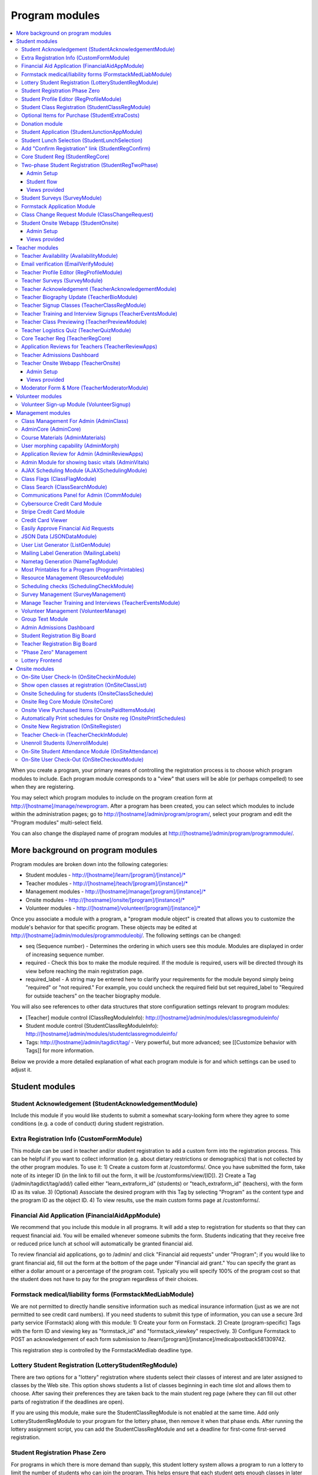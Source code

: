 =================
Program modules
=================

.. contents:: :local:

When you create a program, your primary means of controlling the registration process is to choose which program modules to include.  Each program module corresponds to a "view" that users will be able (or perhaps compelled) to see when they are registering.

You may select which program modules to include on the program creation form at http://[hostname]/manage/newprogram.  After a program has been created, you can select which modules to include within the administration pages; go to http://[hostname]/admin/program/program/, select your program and edit the "Program modules" multi-select field.

You can also change the displayed name of program modules at http://[hostname]/admin/program/programmodule/.

More background on program modules
==================================

Program modules are broken down into the following categories:

* Student modules - http://[hostname]/learn/[program]/[instance]/*
* Teacher modules - http://[hostname]/teach/[program]/[instance]/*
* Management modules - http://[hostname]/manage/[program]/[instance]/*
* Onsite modules - http://[hostname]/onsite/[program]/[instance]/*
* Volunteer modules - http://[hostname]/volunteer/[program]/[instance]/*

Once you associate a module with a program, a "program module object" is created that allows you to customize the module's behavior for that specific program.  These objects may be edited at http://[hostname]/admin/modules/programmoduleobj/. The following settings can be changed:

* seq (Sequence number) - Determines the ordering in which users see this module.  Modules are displayed in order of increasing sequence number.
* required - Check this box to make the module required.  If the module is required, users will be directed through its view before reaching the main registration page.
* required_label - A string may be entered here to clarify your requirements for the module beyond simply being "required" or "not required."  For example, you could uncheck the required field but set required_label to "Required for outside teachers" on the teacher biography module.

You will also see references to other data structures that store configuration settings relevant to program modules:

* [Teacher] module control (ClassRegModuleInfo): http://[hostname]/admin/modules/classregmoduleinfo/
* Student module control (StudentClassRegModuleInfo): http://[hostname]/admin/modules/studentclassregmoduleinfo/
* Tags: http://[hostname]/admin/tagdict/tag/ - Very powerful, but more advanced; see [[Customize behavior with Tags]] for more information.

Below we provide a more detailed explanation of what each program module is for and which settings can be used to adjust it.

Student modules
===============

Student Acknowledgement (StudentAcknowledgementModule)
------------------------------------------------------

Include this module if you would like students to submit a somewhat scary-looking form where they agree to some conditions (e.g. a code of conduct) during student registration.


Extra Registration Info (CustomFormModule)
------------------------------------------

This module can be used in teacher and/or student registration to add a custom form into the registration process.  This can be helpful if you want to collect information (e.g. about dietary restrictions or demographics) that is not collected by the other program modules.  To use it:
1) Create a custom form at /customforms/.  Once you have submitted the form, take note of its integer ID (in the link to fill out the form, it will be /customforms/view/[ID]).
2) Create a Tag (/admin/tagdict/tag/add/) called either "learn_extraform_id" (students) or "teach_extraform_id" (teachers), with the form ID as its value.
3) (Optional) Associate the desired program with this Tag by selecting "Program" as the content type and the program ID as the object ID.
4) To view results, use the main custom forms page at /customforms/.


Financial Aid Application (FinancialAidAppModule)
-------------------------------------------------

We recommend that you include this module in all programs.  It will add a step to registration for students so that they can request financial aid.  You will be emailed whenever someone submits the form.  Students indicating that they receive free or reduced price lunch at school will automatically be granted financial aid.

To review financial aid applications, go to /admin/ and click "Financial aid requests" under
"Program"; if you would like to grant financial aid, fill out the form at the
bottom of the page under "Financial aid grant."  You can specify the grant as either a dollar amount or a percentage of the program cost.  Typically you will specify 100% of the program cost so that the student does not have to pay for the program regardless of their choices.

Formstack medical/liability forms (FormstackMedLiabModule)
----------------------------------------------------------

We are not permitted to directly handle sensitive information such as medical insurance information (just as we are not permitted to see credit card numbers).  If you need students to submit this type of information, you can use a secure 3rd party service (Formstack) along with this module:
1) Create your form on Formstack.
2) Create (program-specific) Tags with the form ID and viewing key as "formstack_id" and "formstack_viewkey" respectively.
3) Configure Formstack to POST an acknowledgement of each form submission to /learn/[program]/[instance]/medicalpostback581309742.

This registration step is controlled by the FormstackMedliab deadline type.

Lottery Student Registration (LotteryStudentRegModule)
------------------------------------------------------

There are two options for a "lottery" registration where students select their classes of interest and are later assigned to classes by the Web site.  This option shows students a list of classes beginning in each time slot and allows them to choose.  After saving their preferences they are taken back to the main student reg page (where they can fill out other parts of registration if the deadlines are open).

If you are using this module, make sure the StudentClassRegModule is not enabled at the same time.  Add only LotteryStudentRegModule to your program for the lottery phase, then remove it when that phase ends.  After running the lottery assignment script, you can add the StudentClassRegModule and set a deadline for first-come first-served registration.

Student Registration Phase Zero
-------------------------------

For programs in which there is more demand than supply, this student lottery
system allows a program to run a lottery to limit the number of students who
can join the program.  This helps ensure that each student gets enough classes
in later phases of registration.

The program size is based on the ``program_size_by_grade`` Tag.  Students
submit non-binding interest (which sends a confirmation email).  The lottery
allows students to combine into groups of up to 4; each student will only be
selected in the lottery if all can be.  (This can very slightly decrease each
student's chance of being selected.)

Also provides various situational templates (e.g. to explain if students didn't
win the lottery).  To enable these, this module should NOT be disabled upon the
conclusion of the student lottery.

Student Profile Editor (RegProfileModule)
-----------------------------------------

This module should be enabled if you would like students to fill out their profile form as part of the program registration process. The profile form includes contact information for the student, parent and emergency contact, as well as student-specific information like "how you heard about Splash?" and "what school do you go to?".

It is required by default when enabled. However, if a student has filled out a profile within the previous 5 days (e.g. for a newly created account), their previous profile will be duplicated and they won't have to fill it out again.

Relevant settings include:

* Tag 'require_school_field':&nbsp;Controls whether the 'School' field is required.
* Tags 'require_guardian_email' and 'allow_guardian_no_email':&nbsp;Controls whether students have to enter their parent's email address.&nbsp; If 'allow_guardian_no_email' is set, then students can check a box saying "My parents don't have email" to make the email field non-required.
* Tag 'request_student_phonenum':&nbsp;Controls whether the student phone number field is required. 
* Tag 'allow_change_grade_level': By default, a student's graduation year is fixed after the first time they fill out their profile; this is intended to prevent students from lying about their age in order to get into certain classes. If this Tag is set, students may change their grade level at any time.
* Tag 'student_grade_options': A JSON-encoded list of grade choices can be used to override the defaults (7 through 12 inclusive).
* Tag 'student_medical_needs': If tag exists, students will see a text box where they can enter 'special medical needs'.
* Tag 'show_studentrep_application': If tag exists, the student-rep application is shown as a part of the student profile. If it exists but is set to "no_expl", don't show the explanation textbox in the form.
* Tag 'show_student_tshirt_size_options': If tag exists, ask students about their choice of T-shirt size as part of the student profile
* Tag 'show_student_vegetarianism_options': If tag exists, ask students about their dietary restrictions as part of the student profile
* Tag 'show_student_graduation_years_not_grades': If tag exists, in the student profile, list graduation years rather than grade numbers
* Tag 'ask_student_about_post_hs_plans': If tag exists, ask in the student profile about a student's post-high-school plans (go to college, go to trade school, get a job, etc)
* Tag 'ask_student_about_transportation_to_program': If tag exists, ask in the student profile about how the student is going to get to the upcoming program

More details on these Tags can be found here at http://wiki.learningu.org/Customize_behavior_with_Tags.

Student Class Registration (StudentClassRegModule)
--------------------------------------------------

This module should be enabled if your program involves students picking and choosing their classes. It is used to display the catalog, schedule, and class selection pages. Settings affecting this module are:

* Student module control field 'Enforce max': Unchecking this box allows students to sign up for full classes.
* Student module control fields 'Class cap multiplier' and 'Class cap offset': Allows you to apply a linear function to the capacities of all classes. For example, to limit classes to half full (perhaps for the first day of registration) you could use a multiplier of 0.5 and an offset of 0; to allow 3 extra students to sign up for each class you could use a multiplier of 1 and an offset of 3.
* Student module control field 'Signup verb': Controls which type of registration students are given when they select a class. The default is "Enrolled," which adds the student to the class roster (i.e. first-come first served). However, you may choose "Applied" to allow teachers to select which students to enroll, or create other registration types for your needs.
* Student module control field 'Use priority': When this box is checked, students will be allowed to choose multiple classes per time slot and their registration types will be annotated in the order they signed up. This is typically used with the 'Priority' registration type to allow students to indicate 1st, 2nd and 3rd choices.
* Student module control field 'Priority limit': If 'Use priority' is checked, this number controls the maximum number of simultaneous classes that students may register for.
* Student module control field 'Register from catalog': If this box is checked, students will see 'Register for section [index]' buttons below the description of each available class in the catalog. If their browser supports Javascript they will be able to register for the classes by clicking those buttons. You will need to add an appropriate fragment to the editable text area on the catalog if you would like students to see their schedule while doing this.
* Student module control field 'Visible enrollments': If unchecked, the publicly available catalog will not show how many students are enrolled in each class section:
* Student module control field 'Visible meeting times': If unchecked, the publicly available catalog will not show the meeting times of each class section.
* Student module control field 'Show emailcodes': If unchecked, the catalog will not show codes such as 'E464:' and 'M21:' before class titles.
* Student module control 'Show unscheduled classes': If unchecked, the publicly available catalog will not show classes that do not have meeting times associated with them.
* Student module control 'Temporarily full text': You may enter text here to customize the label shown on disabled 'Add class' buttons when the class is full.
* Tag 'studentschedule_show_empty_blocks': Controls whether the student schedule includes time slots for which the student has no classes. By default, empty blocks are displayed.


Optional Items for Purchase (StudentExtraCosts)
-----------------------------------------------

This module allows students to select additional items for purchase along with admission to the program.  Typically this module is used to offer students optional meals and T-shirts.  The items can be classified as "buy one", meaning that students can purchase either quantity 0 or 1, or "buy many", meaning that students can purchase any number.

The options on this page are controlled by the line item types associated with the program.
You can create additional line item types for your program (using the Line Item Management Module) 
and set the "Max quantity" field appropriately.  For students to be able to choose how much an item costs,
you can check the "Is custom?" box for an option. You can also add required items, which will prompt and require
students to confirm these extra items (if no options) or select an option (if there are any). You can use this
functionality to force students to select the kind of meal/lunch that they would like (e.g., pizza vs. sandwich).
If a sibling discount is enabled in the program settings, that option will also appear in this module.

Note that numbers of students that have selected particular items/options in this module are reflected on the dashboard.


Donation module
---------------

This program module can be used to solicit donations for Learning Unlimited. If
this module is enabled, students who visit the page can, if they so choose,
select one of a few donation options (and those options are admin
configurable) or set a custom donation amount. Asking for donations from parents and students can be a good way
to help fundraise for LU community events, chapter services, and operational
costs. If you are interested in fundraising this way, get in contact with an LU
volunteer.

There are two configurable options for the module:

- donation_text: Defaults to "Donation to Learning Unlimited". This is the
  description of the line item that will show up on student invoices when they
  pay.

- donation_options: Defaults to the list [10, 20, 50]. These are the donation
  options, in US dollars, that students are able to select between. In
  addition, "I won't be making a donation" is always an option.

To override any of these settings, create a Tag (at /admin/tagdict/tag/) for
the program, with the key donation_settings, and with the value being a JSON
object with the overriden keys/values.

The module also has a donation pitch built into the editable text area on that
page. It can be edited inline by an admin to something more customized.

The module, when enabled, is available at the url
/learn/<program>/<instance>/donation. It will also show up as an item in the
student checklist. When students visit the page, they will see the donation
pitch and the donation options. They may or may not select any of the options;
if they select any of the options, it will be instantly recorded with an AJAX
request to the server. When they are done, they can click a link to return to
the main student registration page.

Student Application (StudentJunctionAppModule)
----------------------------------------------

This is a module to allow students to fill out a global application for the program.  It is typically used in conjuction with the TeacherReviewApps module which allows teachers to specify application questions for each of their questions.

Student Lunch Selection (StudentLunchSelection)
-----------------------------------------------

If you are using lunch constraints, some students may be confused by the requirement that they select a lunch period if they have both "morning" and "afternoon" classes.  To reduce confusion, this module forces students to choose a lunch period for each day before they proceed to the rest of student registration.  If they end up having a schedule that is not subject to the constraints, they will be allowed to manually remove the lunch period then.

Add "Confirm Registration" link (StudentRegConfirm)
---------------------------------------------------

If you pay attention to whether students have a confirmed registration (e.g. for sending emails), consider adding this module.  This module doesn't do anything; all it does is add "Confirm Registration" as a step (shown at the top of the main student registration page) which does not show a check mark until the "Confirm" button has been clicked.  It may help to get more students to click "Confirm" after adding their classes.

Core Student Reg (StudentRegCore)
---------------------------------

This module should be enabled if students will be registering using the Web site. It aggregates information and links to other other student modules that are enabled on the main registration page at http://[hostname]/learn/[program]/[instance]/studentreg. Settings affecting this module are:

* Student module control field "Progress mode": Set to 1 to show registration steps as checkboxes, 2 to show registration steps as a progress bar, or 0 to not show them at all. 
* Student module control field 'Force show required modules': Check the box to show the student all required modules (e.g. profile editor, lunch/sibling information, etc.) before allowing them to proceed to the main registration page. If unchecked, the student can complete registration steps in any order but must finish all required steps before confirming their registration. 
* Student module control fields 'Confirm button text,' 'Cancel button text,' and 'View button text': You may enter text here to customize the labels shown on these buttons at the bottom of the main registration page. 
* Student module control field 'Cancel button dereg': If you check this box, students will be removed from all classes they registered for when they click the 'Cancel registration' button. 
* Student module control field 'Send confirmation': If checked, students will receive email when they click the 'Confirm registration' button. You need to create an email receipt as described here: [[Add a registration receipt]] 
* Tag 'allowed_student_types': Controls which types of user accounts may access student registration. By default, student and administrator accounts have access.

Two-phase Student Registration (StudentRegTwoPhase)
---------------------------------------------------

This is a new mode of student registration which functions much like the lottery (in the back-end) but has a new front-end interface.  In the first step, students are asked to "star" the classes they are interested in, using a searchable interactive catalog.  In the second step, students can select which classes to mark as "priority" and which to mark as "interested" for each time slot.

Admin Setup
~~~~~~~~~~~

To set up Two-Phase Student Reg, the module should be enabled and sequenced after any modules that students should interact with before registering (ex. Medical form or Student Profile). You should not have this module in your program concurrently with LotteryStudentRegModule. The Two-Phase Student Reg module is currently set to be required, but is never marked as "completed" for students. This means that as long as the module is enabled, the Two Phase landing page (Fig. 1) will supercede the normal student reg landing page (the page with the checkboxes indicating steps completed).

.. figure:: images/fig1.png
   :width: 30 %

   Figure 1: Two-Phase Student Reg landing page

Once the Two-Phase Student Reg portion of registration is complete for students, **the Two-Phase Student Reg module should be disabled**. This allows students to now land at the normal checkboxes landing page and make edits to their schedule.

To control the number of priority slots listed in the rank classes interface, set the 'priority_limit' property of the Student Class Reg Module Info associated with the program. This can be edited through the admin panel by visiting /admin/modules/studentclassregmoduleinfo/ and selecting the Student Class Reg Module Info object associated with the program.

*Future work: We'd like to change this to interact better with the checkboxpage, so steps that need to be revisited can be used during the Two-Phase stage of registration, and so that the module doesn't have the be disabled to land at the main student reg page.*


Student flow
~~~~~~~~~~~~

While Two-Phase registration is enabled, students will see the following workflow:
1. Interact with any module enabled before Two-Phase (Medical form, Student Profile, etc.)
2. Land at the Two-Phase landing page (Fig. 1 above), which links directly to steps 1 and 2 of registration.
3. Step 1 of registration: view the catalog, filter by catalog, and star interested classes (Fig. 2).
*Note: Classes starred are saved as "Interested" in the back-end, and DO affect the outcome of the lottery.*

.. figure:: images/fig2.png
   :width: 30 %

   Figure 2: Step 1 of registration -- view catalog and star interested classes

4. Step 2 of registration: rank priorities for each timeslot in the program (Fig. 3). By default, the list of classes for the timeslot shows just the starred classes, but this can be widened to all available classes for the timeslot with a checkbox. The selector shows both starred and unstarred classes to choose from.

.. figure:: images/fig3.png
   :width: 30 %

   Figure 3: Step 2 of registration -- rank classes for each timeslot


Views provided
~~~~~~~~~~~~~~

* [main] /learn/<program>/studentreg2phase -- Main Two-Phase landing page (Fig. 1)
* /learn/<program>/view_classes -- Filterable catalog that is similar to the one shown during step 1 of registration, but that is viewable by anyone. This effectively replaces the old /catalog view.
* /learn/<program>/mark_classes -- Step 1 of registration: starring interested classes (Fig. 2).
* /learn/<program>/rank_classes -- Step 2 of registration: marking priorities for timeslots (Fig. 3).


Student Surveys (SurveyModule)
------------------------------

Include this module if you would like to use online surveys.  This module will cause your student survey to appear at /learn/[program]/[instance]/survey.  It is controlled by the "Survey" student deadline.  Make sure you have created a survey at /manage/[program]/[instance]/surveys. By default, only students that registered for a class ('classreg') are allowed to fill out the survey. This can be modified with the 'survey_student_filter' tag, which is a comma-separated list of groups of students as specified in the prog.students() dictionary (this will be more user-friendly in the future).

Formstack Application Module
----------------------------

This is the module that embeds a Formstack form on a student-facing page for
student applications.  For more information, see
`</docs/admin/student_apps.rst>`_.

Class Change Request Module (ClassChangeRequest)
------------------------------------------------

Student Onsite Webapp (StudentOnsite)
-------------------------------------

This provides a mobile-friendly interface for students to perform common functions that might be desired onsite at a program, such as viewing their schedule, making class changes, getting directions to their classes, and filling out surveys.

Admin Setup
~~~~~~~~~~~

The basic functionality of the student webapp should work as soon as the module is enabled. However, in order for the maps to work properly, you'll need to perform the following additional steps:

1. We use the Google Maps API to display a map with a custom center. You'll need to register a `Google Cloud account <https://console.cloud.google.com/>`_. You'll then need to get an API key for the service. This API key should be set as the value for the 'google_cloud_api_key' tag. Note that this API service requires a payment method, but the good news is that you get a whole bunch of free usage before it charges your card each month.
2. You'll also need to set the 'program_center' tag to the geographic center of your campus or program location, otherwise the map will be centered on Stanford. The tag should be in the format of "{lat: 37.427490, lng: -122.170267}". This can be a program-specific tag (e.g. if you want the map to focus on different parts of campus for different programs) or just a global tag.
3. Lastly, to enable the walking directions to class locations, you need a "Lat/Long" (spelling and capitalization matter) resource to be associated with each classroom (you should do this through the resources management page). The 'attribute_value' of each resource should be set to the lat/long from google maps (of the form 37.4268889, -122.172065).

For class changes on the student webapp, students are allowed by default to enroll in classes that have fewer enrolled students than capacity (including any capacity modifiers specified in the program settings). You can change two tags to potentially allow students to enroll in classes that are not full based on program attendance or class attendance. The tags are as follows:

- 'switch_time_program_attendance': Set this tag to the time at which you'd like to start using program attendance numbers instead of class enrollment numbers. The format is HH:MM where HH is in 24 hour time. After this time, if at least 5 students have been checked into the program, students will be able to class change based on program attendance numbers. If this is not set, program attendance numbers will not be used. 
- 'switch_lag_class_attendance': Set this tag to the amount of minutes into a class at which you'd like to start using class attendance numbers if available (instead of enrollment or program attendance). This many minutes into a class block, if at least 1 student has been marked attending that class, students will be able to class change based on class attendance numbers. If blank, class attendance numbers will not be used.
Note that if both tags are set, the hierarchy is that class attendance will be used if available; program attendance will be used if class attendance is not available; enrollment will be used if program attendance is not available. 

There's one last tag that may be useful, 'student_webapp_isstep', which you can set to "True" if you want to list the webapp as a step in student registration (in the checkboxes). Otherwise it won't be shown and you'll need to direct your students to the URL(s) some other way.

Views provided
~~~~~~~~~~~~~~

* [main] /learn/<program>/studentonsite -- Main student webapp landing page and live student schedule
* /learn/<program>/onsitemap -- Shows Google map of campus. If this page is accessed by clicking on a classroom on the student schedule, this page shows walking directions to that classroom (provided that is set up, see above).
* /learn/<program>/onsitecatalog -- Webapp-specific class catalog. When accessed for a specific timeblock from the student schedule, allows for students to enroll in classes that are not full (see above).
* /learn/<program>/onsitesurvey -- Webapp version of the student survey (see above for more details). Same functionality but with slightly different styling.
* /learn/<program>/onsitedetails -- Shows the details and links (classrooms, times, teachers, documents, website, survey) for a specific section. Only accessible from the student schedule.

Teacher modules
===============

Teacher Availability (AvailabilityModule)
-----------------------------------------

Use this module if you are having classes scheduled into specific timeslots.  Teachers will be shown a list of all of the class time slots, which they should check or uncheck to indicate their availability.

It is important that all teachers and co-teachers have indicated availability for the time slots in which they are teaching.  The scheduling module will not allow you to violate this constraint, and teachers will not be allowed to change their availability once their classes are scheduled.  You can use the "Force Availability" feature of the scheduling module to override the availability if you are sure this will not cause any problems.  Or, use the "Manage Class" page to schedule the class.

Email verification (EmailVerifyModule)
---------------------------------------

This module is deprecated and will be removed in a future version of the site.

Teacher Profile Editor (RegProfileModule)
-----------------------------------------

This module will prompt teachers to fill out their profile information before proceeding to create classes.  In addition to their contact information, they will be asked a few questions such as their affiliation (e.g. your university, or something else) and graduation year.  If you would like to ask additional questions, please use the CustomFormModule.

If you would like to remove a question, you can do so using the following tag:

* teacherreg_hide_fields - A comma seperated list of what fields (i.e. purchase_requests) you want to hide from teachers during teacher registration.

The questions shown on the teacher profile are configurable via the following tags:

* teacherreg_label_purchase_requests - If tag exists, overwrites the label 'Planned Purchases' in teacher registration.
* teacherreg_help_text_purchase_requests - If tag exists, overwrites text under 'Planned Purchases' in teacher registration.
* teacherreg_label_message_for_directors - If tag exists, overwrites the label 'Message for Directors' in teacher registration.
* teacherreg_help_text_message_for_directors - If tag exists, overwrites text under 'Message for Directors' in teacher registration.

* teacherinfo_shirt_options - If it is set to 'False', teachers won't be able to specify shirt size/type on their profile.  The default behavior is to show the shirt fields on the profile form.
* teacherinfo_shirt_type_selection - If it is set to 'False', teachers won't be able to specify whether they want straight (vertical) cut or fitted cut T-shirts.  The default behavior is to provide this choice on the profile form.

Teacher Surveys (SurveyModule)
------------------------------

This module will cause your teacher survey to appear at /learn/[program]/[instance]/survey.  It is controlled by the "Survey" teacher deadline.  Make sure you have created a survey at /manage/[program]/[instance]/surveys. By default, only teachers that submitted a class ('class_submitted') are allowed to fill out the survey. This can be modified with the 'survey_teacher_filter' tag, which is a comma-separated list of groups of students as specified in the prog.students() dictionary (this will be more user-friendly in the future)

Teacher Acknowledgement (TeacherAcknowledgementModule)
------------------------------------------------------

Include this module if you would like teachers to submit a somewhat scary-looking form where they simply check a box to say that they really will show up for the program.  This is intended to convey the seriousness of your event and reduce the number of teacher no-shows.

Teacher Biography Update (TeacherBioModule)
-------------------------------------------

If you include this module, teachers will be asked to fill out a brief biography describing their background and interests.  They can optionally upload a picture.  The biographies are linked to from the student catalog and have URLs like /teach/teachers/[username]/bio.html.

Note that all of the information entered here will be displayed *publicly* and may be difficult to remove from caches, so teachers should not enter any private information, or anything they would like to hide from the public (e.g. potential employers).

Teacher Signup Classes (TeacherClassRegModule)
----------------------------------------------

This module allows teachers to register and view classes.  They can upload files or create Web pages for their classes, and import classes from a previous program (if the allow_class_import Tag is set).

The class creation/editing form requires that you have set up time slots for the program (see ResourceModule) in order to establish the possible lengths of classes.  It can be customized using the following Tags:

* teacherreg_difficulty_label - This controls the name of the 'Difficulty' field on the class creation/editing form.
* teacherreg_difficulty_choices - This controls the choices of the 'Difficulty' field on the class creation/editing form.  This should be a JSON-formatted list of 2-element lists.  Example: '[[1, "Easy"], [2, "Medium"], [3, "Hard"], [4, "David Roe"]]'

Teacher Training and Interview Signups (TeacherEventsModule)
------------------------------------------------------------

If you have included this module, teachers will be asked to select a time slot for their teacher training and/or interview.  Only include this module if you would like all teachers to register for this events and you have configured teacher events on the management side.

Teacher Class Previewing (TeacherPreviewModule)
-----------------------------------------------

If you include this module, teachers will see a summary of the classes that other teachers have created so far on the main registration page.  Note that this list includes unreviewed and rejected classes.  They will also be able to see a preview of what their class will look like in the student catalog (/teach/[program]/[instance]/catalogpreview/[class ID]).

Teacher Logistics Quiz (TeacherQuizModule)
------------------------------------------

You can use this module to show teachers a quiz as part of the registration process.  The quiz is typically used to ensure that teachers know the basic logistical knowledge they need to participate in the program smoothly.  Teachers will have to enter a correct answer to every question before they are allowed to proceed.  Often the information they need is provided via email or at an in-person training session, so you can use this module as a means of forcing teachers to stay in touch.

The teacher quiz is based on a custom form.  To set it up:
  1) Create a custom form at /customforms/.  Make sure that you specify a correct answer for every question.
  2) Once you have submitted the form, take note of its integer ID (in the link to fill out the form, it will be /customforms/view/[ID]). 
  3) Create a Tag (/admin/tagdict/tag/add/) called either "quiz_form_id", with the form ID as its value.
  4) (Optional, if you want the quiz to be associated with a single program) Associate the desired program with this Tag by selecting "Program" as the content type from the pull-down menu and the program ID (the number next to the program under /admin/program/program/) as the object ID.  This will allow you to use different quizzes for different programs.

Core Teacher Reg (TeacherRegCore)
---------------------------------

This module should be included whenever you would like to use the site for teacher registration.  It displays the main teacher registration page, including a summary of information for the other teacher modules that you have included.

Application Reviews for Teachers (TeacherReviewApps)
----------------------------------------------------

This module will allow teachers to create one or more application questions for each of their classes.  These are optional for the teachers, but once questions have been created, they are required for the students.

Do not include this module unless you intend to review the responses in order to determine which students are admitted to the program.  It is unnecessary and confusing otherwise.

Teacher Admissions Dashboard
----------------------------

Provides an interface for teachers to review applications for their class.
For more information, see `</docs/admin/student_apps.rst>`_.

Teacher Onsite Webapp (TeacherOnsite)
-------------------------------------

This provides a mobile-friendly interface for teachers to perform common functions that might be desired onsite at a program, such as viewing their schedule, taking attendance, getting directions to their classes, filling out surveys, and viewing student survey results.

Admin Setup
~~~~~~~~~~~

The basic functionality of the teacher webapp should work as soon as the module is enabled. However, in order for the maps to work properly, you'll need to perform the following additional steps:

1. We use the Google Maps API to display a map with a custom center. You'll need to register a `Google Cloud account <https://console.cloud.google.com/>`_. You'll then need to get an API key for the service. This API key should be set as the value for the 'google_cloud_api_key' tag. Note that this API service requires a payment method, but the good news is that you get a whole bunch of free usage before it charges your card each month.
2. You'll also need to set the 'program_center' tag to the geographic center of your campus or program location, otherwise the map will be centered on Stanford. The tag should be in the format of "{lat: 37.427490, lng: -122.170267}". This can be a program-specific tag (e.g. if you want the map to focus on different parts of campus for different programs) or just a global tag.
3. Lastly, to enable the walking directions to class locations, you need a "Lat/Long" (spelling and capitalization matter) resource to be associated with each classroom (you should do this through the resources management page). The 'attribute_value' of each resource should be set to the lat/long from google maps (of the form 37.4268889, -122.172065).

Note that you do not need to do any of this again if you've already done this for the student webapp.

There's one last tag that may be useful, 'teacher_webapp_isstep', which you can set to "True" if you want to list the webapp as a step in teacher registration (in the checkboxes). Otherwise it won't be shown and you'll need to direct your teacher to the URL(s) some other way.

Views provided
~~~~~~~~~~~~~~

* [main] /teach/<program>/teacheronsite -- Main teacher webapp landing page and live teacher schedule
* /teach/<program>/onsitemap -- Shows Google map of campus. If this page is accessed by clicking on a classroom on the teacher schedule, this page shows walking directions to that classroom (provided that is set up, see above).
* /teach/<program>/onsitesurvey -- Webapp version of the teacher survey (see above for more details). Also has a tab for teachers to view results from the student surveys for their class(es). Both of these interfaces have the same functionality as the main teacher survey pages but with slightly different styling.
* /teach/<program>/onsitedetails -- Shows the details and links (classrooms, times, teachers, enrollment, documents, website) for a specific section (or all sections).
* /teach/<program>/onsiteroster -- Shows the roster for a specific section (or all sections). If only a specific section is selected, this page also allows for marking attendance.

Moderator Form & More (TeacherModeratorModule)
----------------------------------------------

This adds a form to teacher registration for people to indicate their interest in moderating for your program. The term "Moderator" can be changed for your program through the "Moderator title" program tag, so this module can also be used for observers, teaching assistants, and more. Once teachers have filled out the moderator form, admins can assign moderators to class sections via a new pane in the scheduler. Moderators then have access to information about their section assignments and can take attendance for their assigned sections through the website or the teacher webapp. In addition, moderator information is added throughout the website-- dashboard, teacher big board, printables, and more.

Volunteer modules
=================

Volunteer Sign-up Module (VolunteerSignup)
------------------------------------------

If you are using the site for volunteer registration, add this along with VolunteerManage.  Potential volunteers will see a view (/volunteer/[program]/[instance]/signup) which you will need to link to.  This will allow them to specify which time slots they can commit to volunteering for, and provide their basic contact information.  You will need to create those time slots on the management side.  The time slots for volunteers are distinct from class time slots.

If the user fills out this form without being logged in, an account will be created for them.  Otherwise their current account will be marked as a volunteer.

Management modules
==================

Class Management For Admin (AdminClass)
---------------------------------------

It is recommended to include this module in all programs, since it includes frequently used functions such as deleting and approving classes that are used by other program modules.  Functions include:

* "Manage class" page, which is accessible from the list of classes on the program dashboard.  This page provides fine control over scheduling and co-teachers and allows you to open/close individual sections.  It also lets you cancel a class and email the students.
* Reviewing (e.g. approving) classes, which can be done via a link in the class creation/editing emails.
* Bulk approval of classes by typing in their IDs.

AdminCore (AdminCore)
---------------------

You should include this module in all programs.  It provides the main program management page, from which you access all other management modules.  It also provides the following features:

* Program dashboard
* Deadline management
* Registration type management
* Lunch constraints control

Course Materials (AdminMaterials)
---------------------------------

This module provides one view, get_materials.  From this view you can see all of the documents that have been uploaded by teachers for their classes.  You can upload your own files and choose whether they should be associated with an individual class, or if they are for the program as a while.

Uploaded files can also be managed at a lower level using the file browser (/admin/filebrowser/browse).

User morphing capability (AdminMorph)
-------------------------------------

This module provides one view, admin_morph.  You can use the user search to find someone in the system (typically a teacher or student) and then morph into them so you can see the site from that user's perspective.  You will need to click the "Unmorph" link when you are done in order to avoid seeing permissions errors (using the "back" button in your browser will not work).  Morphing into administrators is not permitted as this constitutes a security risk.

Application Review for Admin (AdminReviewApps)
----------------------------------------------

This module is used for programs that have student applications.  Typically teachers do most of the work (creating application questions for their classes, and reviewing the students that apply).  However, this module allows admins to select students to be admitted for the program, seeing the students' applications as well as teacher reviews.

Custom forms and Formstack may be used to augment or replace these features.

Admin Module for showing basic vitals (AdminVitals)
---------------------------------------------------

This module shows statistics about your program on the dashboard.

AJAX Scheduling Module (AJAXSchedulingModule)
---------------------------------------------

This module provides one view, ajax_scheduling.  It is the main interface for assigning times and rooms to classes, using a grid-based interface in your browser.

The scheduling interface will periodically fetch updates from the server so that multiple people can work on scheduling at the same time.  You will be warned if you are trying to create conflicting assignments.  For overriding schedule conflicts and other special cases (like assigning a class to non-contiguous time slots or multiple classrooms), use the manage class page.

The Ajax scheduling module does not have full support for overlapping time slots, and time slots that are not approximately 1 hr long.

Instructions for using the scheduler:

- Click on the class you want to schedule (either in the directory or on the grid) to select it.
- On the grid, the places you might put the class are highlighted. Legend:
  
  - Green means you can put the class there.
  - Green with stripes means the class can't start there, but there should be a green square to the left where you can place it (for multi-hour classes).
  - Yellow means the teacher is available then, but teaching another class.
- Click on a green highlighted square to place the class. Click anywhere else on the grid or directory to unselect the class.
- When you have a class selected, the pane in the upper right corner displays info about the class as well as links to the manage and edit pages.
- When no class is selected, the pane in the upper right corner displays scheduling errors.
- Hovering over a room cell or a class section gives you a tooltip with info about the classes.
- The lower right pane is the directory. You can search using the search bar at the top and select how you want to search with the radio buttons. You can move to the filters tab of the directory and set bounds on different parameters such as capacity and length.
- To set a comment on a class's scheduling, select it and click on "Set Comment" in the upper right pane. A dialog for entering a comment will appear.
- To lock a class, follow the instructions to set a comment, and check the "Lock" box in the comment dialog. A red border will appear around it in the schedule or directory, and no one will be able to move it without unlocking it first. To unlock a class, select it and then click on "Edit Comment or Unlock". Any admin can lock or unlock any class.

Keyboard shortcuts:

- ESC unselects the currently selected class
- F1 switches to the directory tab
- F2 switches to the filters tab
- / selects the search box
- DEL unschedules the currently selected class

Class Flags (ClassFlagModule)
-------------------------------------------

This is a new feature for tracking the review of classes.  The idea is that you
can create various types of class flags, like "needs safety review" or
"description has been proofread", and then get a list of classes with (or
without) some set of flags.

To set up class flags, first add some flag types from the admin panel at
/admin/program/classflagtype/, then add them to your program by choosing your
program in /admin/program/program/ and scrolling to the bottom of the page.
(There is also a place to add them at program creation.) Now you can add and
view class flags from the edit class or manage class pages.

Class Search (ClassSearchModule)
--------------------------------

This page, formerly a part of the ClassFlagModule allows building queries of
classes, such as all classes with or without a particular flag, status,
category, or any combination thereof.  It can be reached by clicking on "Search
for Classes" under the complete module list on the program management main
page.

Communications Panel for Admin (CommModule)
-------------------------------------------

This module allows you to use the website to send email to participants in your programs.  You first select the list of recipients and then enter the message title and text.  There are many options for selecting recipients, either a basic list (single criteria) and combination list (multiple criteria combined with Boolean logic).  Be aware that for technical reasons, combination lists often do not contain the set of users you are expecting (this will be addressed in a future release).  Please check that the number of recipients look reasonable before sending an email.  You can use the "recipient checklist" feature to see specific users.

The text box for the body of the message includes a rich text editor that includes most common word-processing functions available in Microsoft Word or Google Docs, including font styles (bold, strikethrough, underline, and italics), indentation, lists, font families, headings, colors, alignment, tables, and symbols. The editor supports the pasting of rich text from various sources (including Microsoft Word), and images can be included from external sources or the filebrowser via URL (direct upload may be supported in a future release). The template tags are now located in a dropdown menu with the ``{{}}`` label. Admins can click the </> button to use a source code editor and write HTML code as before. All comm panel emails are now HTML, so including ``<html>`` tags are no longer necessary. We will address the spam filter implications of this in a future release.

Cybersource Credit Card Module
------------------------------

This is a module to allow credit card payments using the Cybersource hosted order page.  It is used only by MIT.

Stripe Credit Card Module
-------------------------

This is a module to allow credit card payments using Stripe.  It can be used by
LU hosted sites.  It will need to be configured for your specific program, so
please contact your mentors and/or websupport@learningu.org to discuss well in
advance (at least one month) of your student registration.

The STRIPE_CONFIG settings should be configured for the module to interact with
Stripe API servers.  There are two possible public/secret key pairs that can be
used: one for live transactions, and one for testing.

Once Stripe is configured, you can use the module for your program by enabling
it in the admin panel and opening the "Pay for a program" deadline for
students.  On the page, students will be able to confirm their current charges,
and then enter their credit card information.  They can also opt to make a
donation to LU.

After submitting credit card information form, the data will be submitted
directly to Stripe servers. The user will then send a Stripe token variable
back to ESP-Website, which will be used to create a Stripe charge object. If
invalid credit card information is submitted, Stripe will redirect back to
website with error field set rather than the token.

You will probably also want to enable the "Credit Card Viewer" (see below).

There are three configurable options for the module:

- donation_text: Defaults to "Donation to Learning Unlimited". This is the
  description of the line item that will show up on student invoices when they
  have made a donation.

- donation_options: Defaults to the list [10, 20, 50]. These are the donation
  options, in US dollars, that students are able to select between. In
  addition, "I won't be making a donation" is always an option.

- offer_donation: Defaults to True. If it is set to False, there will be no
  prompt to donate to LU.

To override any of these settings, create a Tag (at /admin/tagdict/tag/) for
the program, with the key stripe_settings, and with the value being a JSON
object with the overriden keys/values.

The module also has a donation pitch built into the editable text area on that
page. It can be edited inline by an admin to something more customized.

Credit Card Viewer
------------------

This module provides one view, viewpay, that displays accounting information regardless of how that information was collected (Cybersource, First Data, or manual entry).  The view shows a list of students who have invoices for your program, and summarizes their amounts owed and payment[s] so far.

Easily Approve Financial Aid Requests
-------------------------------------

This module allows you to easily view and approve any financial aid requests for your program in bulk.


JSON Data (JSONDataModule)
--------------------------

This module provides a wide variety of information as requested by other program modules, such as the statistics for the dashboard and the Ajax scheduling module.  It should be included with every program.


User List Generator (ListGenModule)
-----------------------------------

This module presents an interface similar to the communications panel, allowing you to specify filtering criteria to get a list of users.  However, instead of sending an email, you are asked which information you would like to retrieve about each user.  This information might include their school, grade level, or emergency contact information.  Lists can be generated in HTML format (for printing) or CSV format (for spreadsheets).

Mailing Label Generation (MailingLabels)
----------------------------------------

If you will be using postal mail advertising for a program, include this module.  It generates HTML pages with the mailing labels for students or schools, so that you can print them out on label sheets.

Nametag Generation (NameTagModule)
----------------------------------

This module is used to generate name tags for students, teachers, and administrators.  For students and teachers, you are presented with the familiar user list filtering options.  For administrators, you will need to enter each person's name and title.  Often the directors will take this opportunity to provide their volunteers with humorous titles.

Be sure to follow the instructions (e.g. no margin, 100% scaling) when printing.  The strange ordering of the output is intentional; after cutting the stack of 8.5" x 11" pieces into 6 piles, these piles can be concatenated to obtain alphabetically ordered name tags.

If you would like to customize the appearance of your name tags, you can create a template override for program/modules/nametagmodule/singleid.html.  The original source is available on Github.

Most Printables for a Program (ProgramPrintables)
-------------------------------------------------

This module provides printable (HTML and PDF) tables for a wide variety of information relating to classes, students, and teachers.  This includes the PDF class catalog, as well as student schedules and room schedules.

Most of our chapters will combine the output of several "printables" to create an admin binder that serves as a reference book during the program.  Contact your mentors or advisors for advice on what information is useful to include.

If you would like to customize the appearance of your student schedules, you can create a template override for program/modules/programprintables/studentschedule.tex.  Be sure to test this with a small subset of students before trying to generate the PDF for everyone.  Generating the schedules can take several minutes.

Resource Management (ResourceModule)
------------------------------------

This module is essential to most programs (e.g. those with classes that need to be scheduled).  The resources page lets you create and modify four types of data for a program:
1) Timeslots - be sure to set these up immediately after creating a program, since they are required for teacher registration to work properly.  You can import timeslots from a previous program that spans the same number of days.  Do not delete timeslots unless you know the consequences.
2) Classrooms - needed for scheduling.
3) Resource types - if you want to give teachers options about what type of classroom/equipment they need (without having to explain in the text boxes) on the class creation/editing form.  You can also modify resource types at /admin/resources/resourcetype.
4) Floating resources - things like LCD projectors and special purpose equipment that will need to be assigned to individual classes and moved from classroom to classroom during the program.

Scheduling checks (SchedulingCheckModule)
-----------------------------------------

During and after scheduling a program, you should periodically visit this page
to see if you made any mistakes.  It may take a few minutes to run, but you
will see a summary of common issues such as teachers that have to travel
between adjacent timeslots and classes that aren't assigned the resources they
need.

For larger chapters the page may take a long time to load.  More improvements
are in the works, but for now, the page
<site>.learningu.org/manage/<program>/<instance>/scheduling_check_list
will display a list of links to display the checks individually; most will load
much more quickly than the entire page.

Survey Management (SurveyManagement)
------------------------------------

Include this module if you are using online surveys. This module provides links to create surveys and to view/export the survey results. Surveys can be created at /manage/[program]/[instance]/surveys/manage. Surveys can consist of program-wide and class-specific questions. The former will be shown as a single general program survey form, the latter will be shown as a class-specific survey form for each class a user took/taught.

Manage Teacher Training and Interviews (TeacherEventsModule)
------------------------------------------------------------

This module should be used if you are having teachers sign up for training and interviews on the Web site.  It lets you define time slots for each of these events and prompts the teachers to select one as part of the registration process.

Volunteer Management (VolunteerManage)
--------------------------------------

Include this module if you will be using the Web site for volunteer registration.  It lets you define time slots for volunteering (each with a desired number of volunteers) and shows you who has signed up for each slot.

Group Text Module
-----------------

Want to tell all enrolled students about a last-minute lunch location change? Want to inform students about a cancelled class? Once you have Twilio set up (contact websupport for help with this), you can use this module to select a set of users (like in the communications panel) and send them a text message. By default this will respect the users' texting preferences, but you can override this if necessary.

Admin Admissions Dashboard
--------------------------

Provides an interface for admins to review all of the applications in the
program. For more information, see `</docs/admin/student_apps.rst>`_.

Student Registration Big Board
--------------------------------------

Provides a page for watching the current number of student registrations.
You can get to it from the link "Student Registration Big Board" on the main
program management page, or at /manage/[program]/[instance]/bigboard.  It has
some of the same statistics as the dashboard, but is a lot faster to load, and
has some fun extra numbers too.  Most of the statistics are most useful during
lottery registration, but it is not restricted to the lottery.

Teacher Registration Big Board
--------------------------------------

Like the Student Registration Big Board, but for teacher registrations.
Records the following information: number of registered classes, number of
approved classes, numbers of teachers, number of class-hours, and number of
class-student-hours. Also records the number of checked in teachers for the
current day and the number of teachers registering a class in the last 10
minutes.

"Phase Zero" Management
-----------------------

This module is used to manage the Student Registration Phase Zero module.  It
provides an admin interface to track student lottery registration and run the
lottery. When the lottery is run, the winners will be given open-ended
``OverridePhaseZero`` and ``Student/All`` permissions, which will enable them
to reach the other student registration phases.

Lottery Frontend
--------------------------------------

For programs that use the class registration lottery, this module allows admins
to run the lottery without assistance from web-team.  To run the lottery,
enable this module, go to "Run the Lottery Assignment Thing" in the list of
modules.  Click the "Generate Student Schedules" button to run the lottery,
examine the statistics, and then click "Save Schedules to Website".  This
clobbers any existing student registrations, so use with care.

Onsite modules
==============

On-Site User Check-In (OnSiteCheckinModule)
-------------------------------------------

It is useful to have a record of which students attended your program, e.g. by storing the ID numbers of those who have checked-in and picked up their schedules.  If you include this module, you will have two options for recording this information:

1) With the rapidcheckin view, you can search for students' names using an autocomplete box and submit their attendance one at a time.
2) With the barcodecheckin view, you will be able to use barcode scanners to read student IDs off their name tags or schedules, and record their attendance in batches.  Note that you can also type into the box manually if you don't have barcode scanners.

Show open classes at registration (OnSiteClassList)
---------------------------------------------------

This module creates a view which shows a scrolling list, suitable for projection on a large screen at your program.  The list shows non-full classes sorted by time slot, with an emphasis on those beginning in the next hour.  Students can also view this list if they have a computer or mobile device with Internet access.

This module is very useful because it includes the class changes grid (classchange_grid), which is now the preferred way to handle students' class change requests during a program.  The class change grid is a compact display of all classes with color codes indicating how much (predicted and actual) space there is in each.  You can find a student to highlight their selections, and check boxes to change them.  Performance may be an issue with slow laptops/browsers and large programs.

Onsite Scheduling for students (OnsiteClassSchedule)
----------------------------------------------------

This module will allow you to morph into a student and access the regular student registration pages in order to change their registration in any way.  It is more flexible, but also more time-consuming to use than the class changes grid.  You may also request for their schedule to be printed (if you have printers set up and OnsitePrintSchedules enabled).

Onsite Reg Core Module (OnsiteCore)
-----------------------------------

This module should be included in all programs.  It will show the main onsite page which links to all of the other modules.  This page will be accessible to administrators as well as the special "onsite" user.  (The password for the "onsite" user should be set using the admin interface at /admin/users/espuser/.)

Onsite View Purchased Items (OnsitePaidItemsModule)
---------------------------------------------------

With this module, you can search for a user and view what optional items (e.g. meals and T-shirts) they have purchased.  There is no need to include this module unless you used the StudentExtraCosts module during student registration.

Automatically Print schedules for Onsite reg (OnsitePrintSchedules)
-------------------------------------------------------------------

This module supports unattended automated schedule printing: from the class change grid or student registration, your volunteers will be able to queue up a student's schedule to be printed at a shared printer.  This is useful when you have many volunteers helping students in parallel.  Include it with your program and run the poll_schedules.sh script on the computer that is connected to the shared printer (this script will need to be modified slightly for your particular operating system and program).

If you have multiple printers, you will need to specify them using the admin interface (/admin/utils/printer/).

Onsite New Registration (OnSiteRegister)
----------------------------------------

This module will allow you to quickly create new accounts and profiles for students who have shown up at the program but have not registered on your Web site.  They can then be assigned to classes using OnsiteClassSchedule or the class change grid.

Teacher Check-in (TeacherCheckInModule)
---------------------------------------

This is a very helpful module for recording which teachers have checked in (/onsite/[program]/[instance]/teachercheckin), avoiding the need for a Google Doc or paper checklist.  It divides teachers by the time of their first class on each day, and shows you their phone number if you need to call them.  Teachers will need to check in before the first class on each day that they are teaching.

Unenroll Students (UnenrollModule)
----------------------------------

This module allows you to find students who are late for their first class, based on whether they have checked in, and unroll them from their current or future classes. The page includes options to select the set of registrations to expire and a counter for how many students and registrations will be affected.

On-Site Student Attendance Module (OnSiteAttendance)
----------------------------------------------------

This module can be used to check and mark attendance through the onsite interface. The main page of this module takes the onsite user to a page that summarizes attendance for classes for a selected timeblock and for the entire program. There is also an interface to select a specific class section for which to check or take attendance (just like the teacher interface).

On-Site User Check-Out (OnSiteCheckoutModule)
---------------------------------------------

This module can be used to keep track of students that have checked *out* of a program (as opposed to check in). The module allows an onsite user to select a student with a search bar, then choose which classes, if any, the student will be unenrolled from when they are checked out. There is also an option to check out all students that have checked in (with multiple confirmation checks), in the case that you want to record program attendance separately for each day/weekend/etc.
